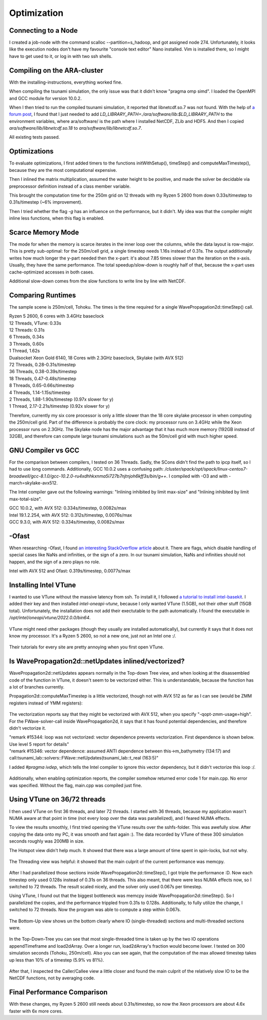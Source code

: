 
Optimization
============


Connecting to a Node
--------------------

I created a job-node with the command scalloc --partition=s_hadoop, and got assigned node 274. Unfortunately, it looks like the execution nodes don't have my favourite "console text editor" Nano installed.
Vim is installed there, so I might have to get used to it, or log in with two ssh shells.


Compiling on the ARA-cluster
----------------------------

With the installing-instructions, everything worked fine.

When compiling the tsunami simulation, the only issue was that it didn't know "pragma omp simd". I loaded the OpenMPI and GCC module for version 10.0.2.

When I then tried to run the compiled tsunami simulation, it reported that libnetcdf.so.7 was not found. With the help of `a forum post <https://code.mpimet.mpg.de/boards/2/topics/939>`_, I found that I just needed to add `LD_LIBRARY_PATH=./ara/software/lib:$LD_LIBRARY_PATH` to the environment variables, where ara/software/ is the path where I installed NetCDF, ZLib and HDF5. And then I copied `ara/software/lib/libnetcdf.so.18` to `ara/software/lib/libnetcdf.so.7`.

All existing tests passed.


Optimizations
-------------

To evaluate optimizations, I first added timers to the functions initWithSetup(), timeStep() and computeMaxTimestep(), because they are the most computational expensive.

Then I inlined the matrix multiplication, assumed the water height to be positive, and made the solver be decidable via preprocessor definition instead of a class member variable.

This brought the computation time for the 250m grid on 12 threads with my Ryzen 5 2600 from down 0.33s/timestep to 0.31s/timestep (~6% improvement).

Then I tried whether the flag `-g` has an influence on the performance, but it didn't. My idea was that the compiler might inline less functions, when this flag is enabled.


Scarce Memory Mode
------------------

The mode for when the memory is scarce iterates in the inner loop over the columns, while the data layout is row-major. This is pretty sub-optimal: for the 250m/cell grid, a single timestep needs 1.16s instead of 0.31s. The output additionally writes how much longer the y-part needed then the x-part: it's about 7.85 times slower than the iteration on the x-axis. Usually, they have the same performance. The total speedup/slow-down is roughly half of that, because the x-part uses cache-optimized accesses in both cases.

Additional slow-down comes from the slow functions to write line by line with NetCDF.


Comparing Runtimes
------------------

The sample scene is 250m/cell, Tohoku. The times is the time required for a single WavePropagation2d::timeStep() call.

| Ryzen 5 2600, 6 cores with 3.4GHz baseclock
| 12 Threads, VTune: 0.33s
| 12 Threads: 0.31s
| 6 Threads, 0.34s
| 3 Threads, 0.60s
| 1 Thread,  1.62s

| Dualsocket Xeon Gold 6140, 18 Cores with 2.3GHz baseclock, Skylake (with AVX 512)
| 72 Threads, 0.28-0.31s/timestep
| 36 Threads, 0.38-0.39s/timestep
| 18 Threads, 0.47-0.48s/timestep
| 8 Threads, 0.65-0.66s/timestep
| 4 Threads, 1.14-1.15s/timestep
| 2 Threads, 1.88-1.90s/timestep (0.97x slower for y)
| 1 Thread,  2.17-2.21s/timestep (0.92x slower for y)

Therefore, currently my six core processor is only a little slower than the 18 core skylake processor in when computing the 250m/cell grid.
Part of the difference is probably the core clock: my processor runs on 3.4GHz while the Xeon processor runs on 2.3GHz.
The Skylake node has the major advantage that it has much more memory (192GB instead of 32GB), and therefore can compute large tsunami simulations such as the 50m/cell grid with much higher speed.


GNU Compiler vs GCC
-------------------
For the comparison between compilers, I tested on 36 Threads.
Sadly, the SCons didn't find the path to ipcp itself, so I had to use long commands.
Additionally, GCC 10.0.2 uses a confusing path: `/cluster/spack/opt/spack/linux-centos7-broadwell/gcc-8.1.0/gcc-10.2.0-ru4xdhhkxnma5i727b7njtnjoh6kff3s/bin/g++`. I compiled with -O3 and with -march=skylake-avx512.

The Intel compiler gave out the following warnings: "Inlining inhibited by limit max-size" and "Inlining inhibited by limit max-total-size".

| GCC 10.0.2, with AVX 512: 0.334s/timestep, 0.0082s/max
| Intel 19.1.2.254, with AVX 512: 0.312s/timestep, 0.0076s/max
| GCC 9.3.0, with AVX 512: 0.334s/timestep, 0.0082s/max


-Ofast
----------

When researching -Ofast, I found `an interesting StackOverflow article <https://stackoverflow.com/questions/45685487/what-does-clangs-ofast-option-do-in-practical-terms-especially-for-any-diffe>`_ about it.
There are flags, which disable handling of special cases like NaNs and infinities, or the sign of a zero. In our tsunami simulation, NaNs and infinities should not happen, and the sign of a zero plays no role.

Intel with AVX 512 and Ofast: 0.319s/timestep, 0.0077s/max


Installing Intel VTune
----------------------

I wanted to use VTune without the massive latency from ssh.
To install it, I followed `a tutorial to install intel-basekit <https://www.intel.com/content/www/us/en/develop/documentation/installation-guide-for-intel-oneapi-toolkits-linux/top/installation/install-using-package-managers/apt.html>`_. I added their key and then installed `intel-oneapi-vtune`, because I only wanted VTune (1.5GB), not their other stuff (15GB total). Unfortunately, the installation does not add their exectutable to the path automatically. I found the executable in `/opt/intel/oneapi/vtune/2022.0.0/bin64`.

.. figure:: w8_vtune_installed.png

VTune might need other packages (though they usually are installed automatically), but currently it says that it does not know my processor. It's a Ryzen 5 2600, so not a new one, just not an Intel one :/.

.. figure:: w8_vtune_cpu_unknown.png

Their tutorials for every site are pretty annoying when you first open VTune.


Is WavePropagation2d::netUpdates inlined/vectorized?
-----------------------------------------------------

WavePropagation2d::netUpdates appears normally in the Top-down Tree view, and when looking at the disassembled code of the function in VTune, it doesn't seem to be vectorized either. This is understandable, because the function has a lot of branches currently.

Propagation2d::computeMaxTimestep is a little vectorized, though not with AVX 512 as far as I can see (would be ZMM registers instead of YMM registers):

.. figure:: w8_ida_maxTimestep_avx512.png

The vectorization reports say that they might be vectorized with AVX 512, when you specify "-qopt-zmm-usage=high". For the FWave-solver-call inside WavePropagation2d, it says that it has found potential dependencies, and therefore didn't vectorize it.

| "remark #15344: loop was not vectorized: vector dependence prevents vectorization. First dependence is shown below. Use level 5 report for details"
| "remark #15346: vector dependence: assumed ANTI dependence between this->m_bathymetry (134:17) and call:tsunami_lab::solvers::FWave::netUpdates(tsunami_lab::t_real (163:5)"

I added `#pragma ivdep`, which tells the Intel compiler to ignore this vector dependency, but it didn't vectorize this loop :/.

.. figure:: w8_vec_report.png

Additionally, when enabling optimization reports, the compiler somehow returned error code 1 for main.cpp. No error was specified. Without the flag, main.cpp was compiled just fine.

.. figure:: w8_maincpp_error.png


Using VTune on 36/72 threads
----------------------------

I then used VTune on first 36 threads, and later 72 threads. I started with 36 threads, because my application wasn't NUMA aware at that point in time (not every loop over the data was parallelized), and I feared NUMA effects.

To view the results smoothly, I first tried opening the VTune results over the sshfs-folder. This was awefully slow. After copying the data onto my PC, it was smooth and fast again :). The data recorded by VTune of these 300 simulation seconds roughly was 200MB in size.

The Hotspot view didn't help much. It showed that there was a large amount of time spent in spin-locks, but not why.

.. figure:: w8_vtune_hotspots.png

The Threading view was helpful: it showed that the main culprit of the current performance was memcpy.

.. figure:: w8_vtune_threading.png

After I had parallelized those sections inside WavePropagation2d::timeStep(), I got triple the performance :D. Now each timestep only used 0.128s instead of 0.31s on 36 threads.
This also meant, that there were less NUMA effects now, so I switched to 72 threads. The result scaled nicely, and the solver only used 0.067s per timestep.

Using VTune, I found out that the biggest bottleneck was memcpy inside WavePropagation2d::timeStep(). So I parallelized the copies, and the performance trippled from 0.31s to 0.128s. Additionally, to fully utilize the change, I switched to 72 threads. Now the program was able to compute a step within 0.067s.

.. figure:: w8_vtune_memcpy_optimized72.png

The Bottom-Up view shows un the bottom clearly where IO (single-threaded) sections and multi-threaded sections were.

.. figure:: w8_vtune_bottom_up.png

In the Top-Down-Tree you can see that most single-threaded time is taken up by the two IO operations appendTimeframe and load2dArray. Over a longer run, load2dArray's fraction would become lower. I tested on 300 simulation seconds (Tohoku, 250m/cell). Also you can see again, that the computation of the max allowed timestep takes up less than 10% of a timestep (5.9% vs 81%).

.. figure:: w8_vtune_top_down_tree.png

After that, I inspected the Caller/Callee view a little closer and found the main culprit of the relatively slow IO to be the NetCDF functions, not by averaging code.

.. figure:: w8_vtune_caller.png


Final Performance Comparison
----------------------------

With these changes, my Ryzen 5 2600 still needs about 0.31s/timestep, so now the Xeon processors are about 4.6x faster with 6x more cores.

